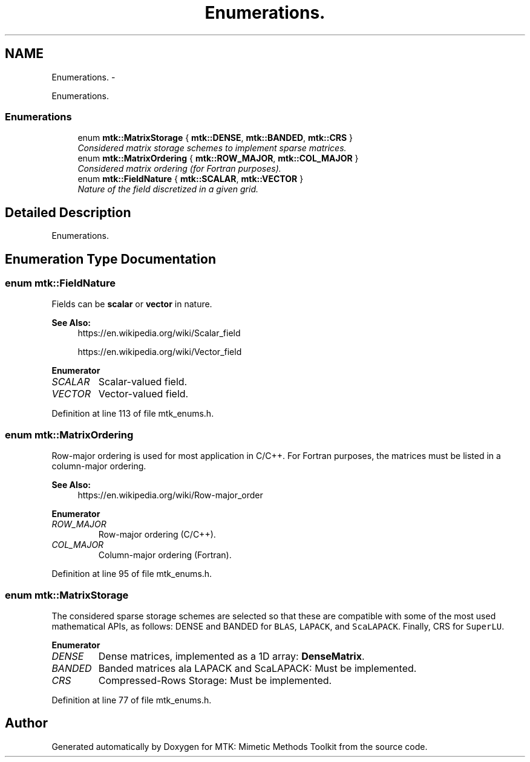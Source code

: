 .TH "Enumerations." 3 "Sun Sep 13 2015" "MTK: Mimetic Methods Toolkit" \" -*- nroff -*-
.ad l
.nh
.SH NAME
Enumerations. \- 
.PP
Enumerations\&.  

.SS "Enumerations"

.in +1c
.ti -1c
.RI "enum \fBmtk::MatrixStorage\fP { \fBmtk::DENSE\fP, \fBmtk::BANDED\fP, \fBmtk::CRS\fP }"
.br
.RI "\fIConsidered matrix storage schemes to implement sparse matrices\&. \fP"
.ti -1c
.RI "enum \fBmtk::MatrixOrdering\fP { \fBmtk::ROW_MAJOR\fP, \fBmtk::COL_MAJOR\fP }"
.br
.RI "\fIConsidered matrix ordering (for Fortran purposes)\&. \fP"
.ti -1c
.RI "enum \fBmtk::FieldNature\fP { \fBmtk::SCALAR\fP, \fBmtk::VECTOR\fP }"
.br
.RI "\fINature of the field discretized in a given grid\&. \fP"
.in -1c
.SH "Detailed Description"
.PP 
Enumerations\&. 
.SH "Enumeration Type Documentation"
.PP 
.SS "enum \fBmtk::FieldNature\fP"
Fields can be \fBscalar\fP or \fBvector\fP in nature\&.
.PP
\fBSee Also:\fP
.RS 4
https://en.wikipedia.org/wiki/Scalar_field
.PP
https://en.wikipedia.org/wiki/Vector_field 
.RE
.PP

.PP
\fBEnumerator\fP
.in +1c
.TP
\fB\fISCALAR \fP\fP
Scalar-valued field\&. 
.TP
\fB\fIVECTOR \fP\fP
Vector-valued field\&. 
.PP
Definition at line 113 of file mtk_enums\&.h\&.
.SS "enum \fBmtk::MatrixOrdering\fP"
Row-major ordering is used for most application in C/C++\&. For Fortran purposes, the matrices must be listed in a column-major ordering\&.
.PP
\fBSee Also:\fP
.RS 4
https://en.wikipedia.org/wiki/Row-major_order 
.RE
.PP

.PP
\fBEnumerator\fP
.in +1c
.TP
\fB\fIROW_MAJOR \fP\fP
Row-major ordering (C/C++)\&. 
.TP
\fB\fICOL_MAJOR \fP\fP
Column-major ordering (Fortran)\&. 
.PP
Definition at line 95 of file mtk_enums\&.h\&.
.SS "enum \fBmtk::MatrixStorage\fP"
The considered sparse storage schemes are selected so that these are compatible with some of the most used mathematical APIs, as follows: DENSE and BANDED for \fCBLAS\fP, \fCLAPACK\fP, and \fCScaLAPACK\fP\&. Finally, CRS for \fCSuperLU\fP\&. 
.PP
\fBEnumerator\fP
.in +1c
.TP
\fB\fIDENSE \fP\fP
Dense matrices, implemented as a 1D array: \fBDenseMatrix\fP\&. 
.TP
\fB\fIBANDED \fP\fP
Banded matrices ala LAPACK and ScaLAPACK: Must be implemented\&. 
.TP
\fB\fICRS \fP\fP
Compressed-Rows Storage: Must be implemented\&. 
.PP
Definition at line 77 of file mtk_enums\&.h\&.
.SH "Author"
.PP 
Generated automatically by Doxygen for MTK: Mimetic Methods Toolkit from the source code\&.
